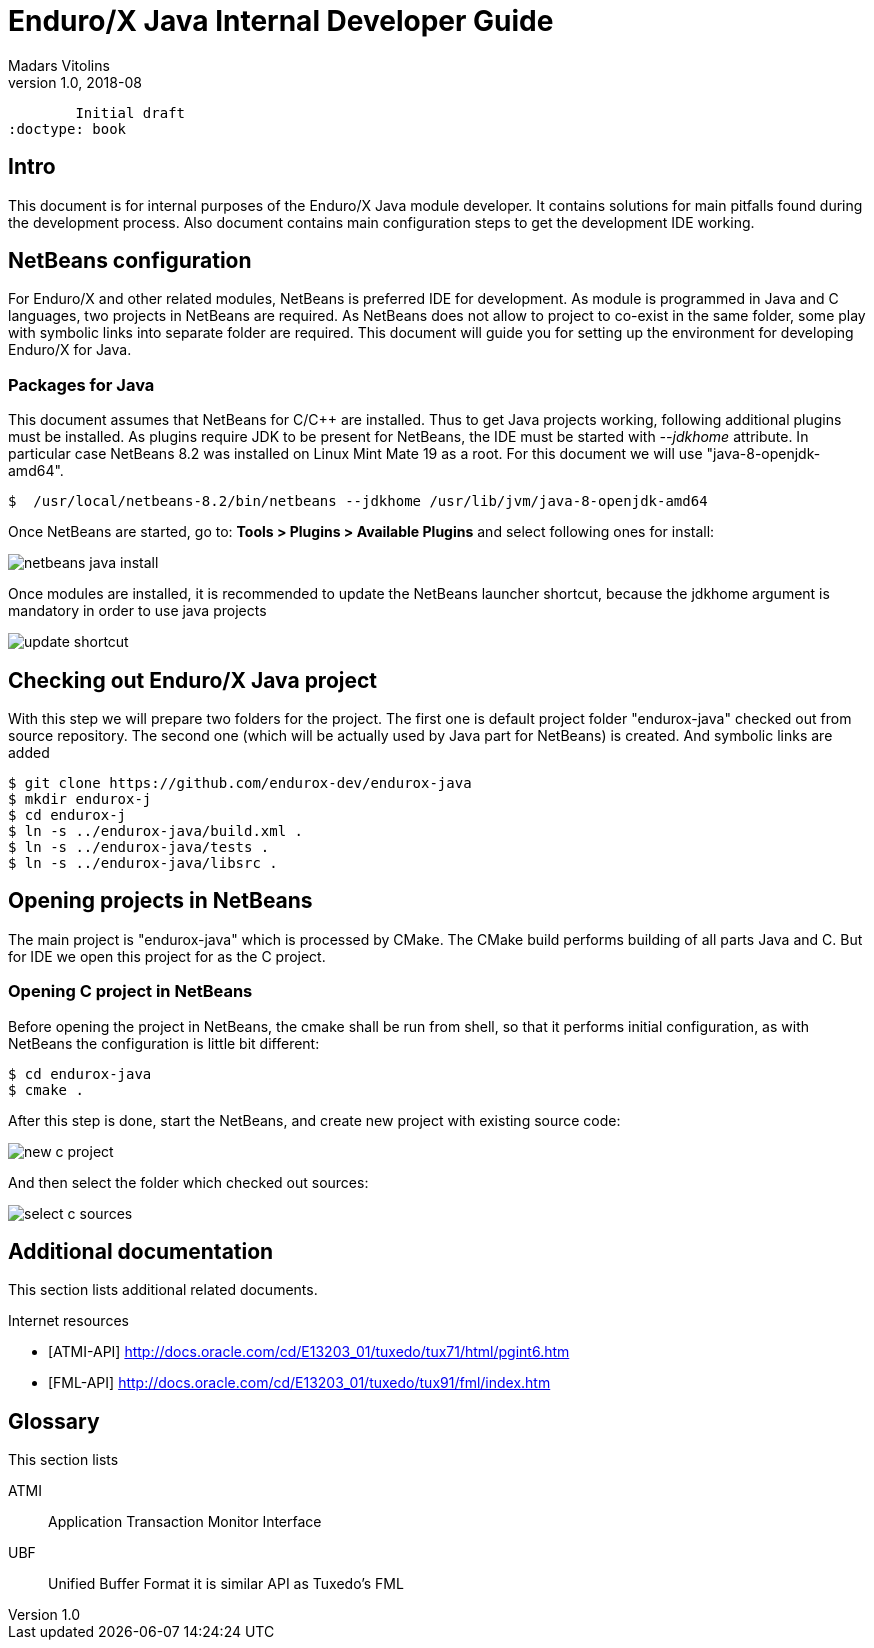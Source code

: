 Enduro/X Java Internal Developer Guide
======================================
Madars Vitolins
v1.0, 2018-08:
        Initial draft
:doctype: book

== Intro

This document is for internal purposes of the Enduro/X Java module developer.
It contains solutions for main pitfalls found during the development process.
Also document contains main configuration steps to get the development IDE
working.

== NetBeans configuration

For Enduro/X and other related modules, NetBeans is preferred IDE for development.
As module is programmed in Java and C languages, two projects in NetBeans are
required. As NetBeans does not allow to project to co-exist in the same folder,
some play with symbolic links into separate folder are required. This document
will guide you for setting up the environment for developing Enduro/X for Java.

=== Packages for Java

This document assumes that NetBeans for C/C++ are installed. Thus to get
Java projects working, following additional plugins must be installed. As
plugins require JDK to be present for NetBeans, the IDE must be started with
'--jdkhome' attribute. In particular case NetBeans 8.2 was installed on Linux Mint
Mate 19 as a root. For this document we will use "java-8-openjdk-amd64".

--------------------------------------------------------------------------------

$  /usr/local/netbeans-8.2/bin/netbeans --jdkhome /usr/lib/jvm/java-8-openjdk-amd64

--------------------------------------------------------------------------------

Once NetBeans are started, go to: *Tools > Plugins > Available Plugins* and select
following ones for install:

image:images/netbeans_java_install.png[caption="Figure 1: ", title="NetBeans Java Plugin Install"]

Once modules are installed, it is recommended to update the NetBeans launcher 
shortcut, because the jdkhome argument is mandatory in order to use java projects

image:images/update_shortcut.png[caption="Figure 2: ", title="NetBeans Shortcut update"]

== Checking out Enduro/X Java project

With this step we will prepare two folders for the project. The first one is
default project folder "endurox-java" checked out from source repository. The
second one (which will be actually used by Java part for NetBeans) is created.
And symbolic links are added

--------------------------------------------------------------------------------

$ git clone https://github.com/endurox-dev/endurox-java
$ mkdir endurox-j
$ cd endurox-j
$ ln -s ../endurox-java/build.xml .
$ ln -s ../endurox-java/tests .
$ ln -s ../endurox-java/libsrc .

--------------------------------------------------------------------------------

== Opening projects in NetBeans

The main project is "endurox-java" which is processed by CMake. The CMake build
performs building of all parts Java and C. But for IDE we open this project for
as the C project.

=== Opening C project in NetBeans
Before opening the project in NetBeans, the cmake shall be run from shell, so
that it performs initial configuration, as with NetBeans the configuration
is little bit different:

--------------------------------------------------------------------------------

$ cd endurox-java
$ cmake .

--------------------------------------------------------------------------------

After this step is done, start the NetBeans, and create new project with existing
source code:

image:images/new_c_project.png[caption="Figure 3: ", title="New C Project"]

And then select the folder which checked out sources:

image:images/select_c_sources.png[caption="Figure 4: ", title="Select sources"]


:numbered!:

[bibliography]
Additional documentation 
------------------------
This section lists additional related documents.

[bibliography]
.Internet resources
- [[[ATMI-API]]] http://docs.oracle.com/cd/E13203_01/tuxedo/tux71/html/pgint6.htm
- [[[FML-API]]] http://docs.oracle.com/cd/E13203_01/tuxedo/tux91/fml/index.htm

[glossary]
Glossary
--------
This section lists

[glossary]
ATMI::
  Application Transaction Monitor Interface

UBF::
  Unified Buffer Format it is similar API as Tuxedo's FML


////////////////////////////////////////////////////////////////
The index is normally left completely empty, it's contents being
generated automatically by the DocBook toolchain.
////////////////////////////////////////////////////////////////
